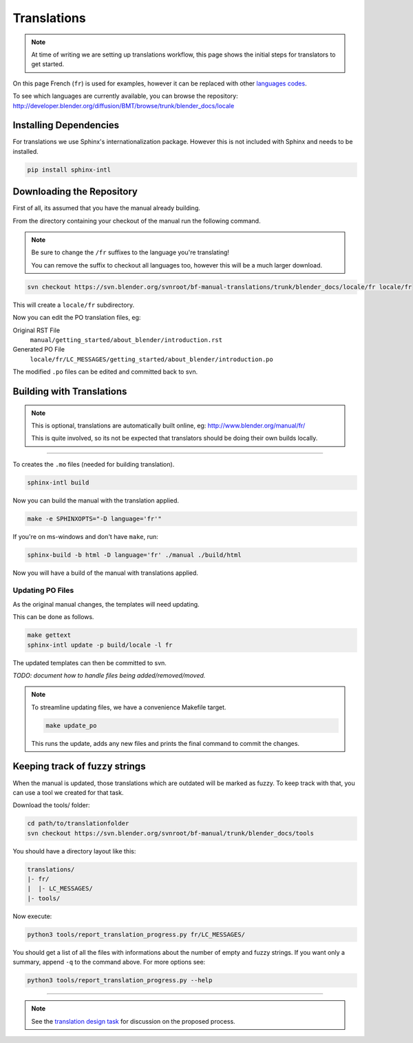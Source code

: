 
************
Translations
************

.. note::

   At time of writing we are setting up translations workflow,
   this page shows the initial steps for translators to get started.


On this page French (``fr``) is used for examples,
however it can be replaced with other
`languages codes <http://www.gnu.org/software/gettext/manual/html_node/Usual-Language-Codes.html>`__.

To see which languages are currently available, you can browse the repository:
http://developer.blender.org/diffusion/BMT/browse/trunk/blender_docs/locale


Installing Dependencies
=======================

For translations we use Sphinx's internationalization package.
However this is not included with Sphinx and needs to be installed.

.. code-block:: sh

   pip install sphinx-intl


Downloading the Repository
==========================

First of all, its assumed that you have the manual already building.

From the directory containing your checkout of the manual run the following command.

.. note::

   Be sure to change the ``/fr`` suffixes to the language you're translating!

   You can remove the suffix to checkout all languages too, however this will be a much larger download.

.. code-block:: sh

   svn checkout https://svn.blender.org/svnroot/bf-manual-translations/trunk/blender_docs/locale/fr locale/fr

This will create a ``locale/fr`` subdirectory.

Now you can edit the PO translation files,
eg:

Original RST File
   ``manual/getting_started/about_blender/introduction.rst``
Generated PO File
   ``locale/fr/LC_MESSAGES/getting_started/about_blender/introduction.po``

The modified ``.po`` files can be edited and committed back to svn.


Building with Translations
==========================

.. note::

   This is optional, translations are automatically built online, eg:
   http://www.blender.org/manual/fr/

   This is quite involved,
   so its not be expected that translators should be doing their own builds locally.

----

To creates the ``.mo`` files (needed for building translation).

.. code-block:: sh

   sphinx-intl build

Now you can build the manual with the translation applied.

.. code-block:: sh

   make -e SPHINXOPTS="-D language='fr'"

If you're on ms-windows and don't have ``make``, run:

.. code-block:: sh

   sphinx-build -b html -D language='fr' ./manual ./build/html

Now you will have a build of the manual with translations applied.


Updating PO Files
-----------------

As the original manual changes, the templates will need updating.

This can be done as follows.

.. code-block:: sh

   make gettext
   sphinx-intl update -p build/locale -l fr

The updated templates can then be committed to svn.

*TODO: document how to handle files being added/removed/moved.*

.. note::

   To streamline updating files,
   we have a convenience Makefile target.

   .. code-block:: sh

      make update_po

   This runs the update,
   adds any new files and prints the final command to commit the changes.


.. _translations-fuzzy-strings:

Keeping track of fuzzy strings
==============================

When the manual is updated, those translations which are outdated will be marked as fuzzy.
To keep track with that, you can use a tool we created for that task.

Download the tools/ folder:

.. code-block:: sh

   cd path/to/translationfolder
   svn checkout https://svn.blender.org/svnroot/bf-manual/trunk/blender_docs/tools

You should have a directory layout like this:

.. code-block:: sh
   
   translations/
   |- fr/
   |  |- LC_MESSAGES/
   |- tools/

Now execute:

.. code-block:: sh

   python3 tools/report_translation_progress.py fr/LC_MESSAGES/

You should get a list of all the files with informations about the number of empty and fuzzy strings.
If you want only a summary, append ``-q`` to the command above. For more options see:

.. code-block:: sh

   python3 tools/report_translation_progress.py --help

----

.. note::

   See the `translation design task <https://developer.blender.org/T43083>`__
   for discussion on the proposed process.

.. seealso::

   Instructions on this page are based on
   `Sphinx Intl documentation <http://sphinx-doc.org/latest/intl.html>`__

